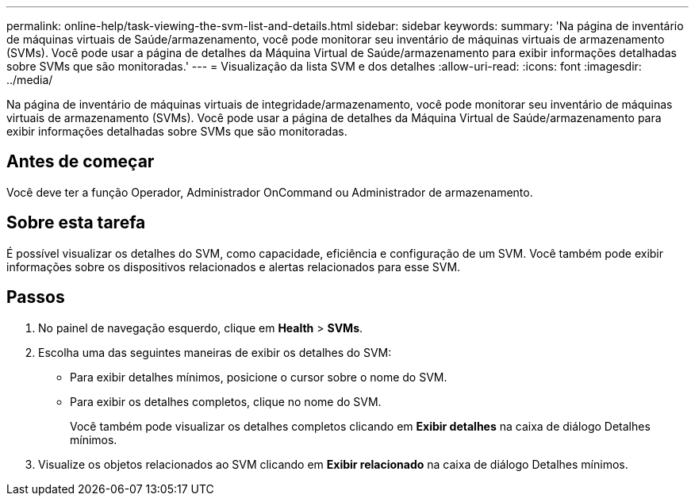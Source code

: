 ---
permalink: online-help/task-viewing-the-svm-list-and-details.html 
sidebar: sidebar 
keywords:  
summary: 'Na página de inventário de máquinas virtuais de Saúde/armazenamento, você pode monitorar seu inventário de máquinas virtuais de armazenamento (SVMs). Você pode usar a página de detalhes da Máquina Virtual de Saúde/armazenamento para exibir informações detalhadas sobre SVMs que são monitoradas.' 
---
= Visualização da lista SVM e dos detalhes
:allow-uri-read: 
:icons: font
:imagesdir: ../media/


[role="lead"]
Na página de inventário de máquinas virtuais de integridade/armazenamento, você pode monitorar seu inventário de máquinas virtuais de armazenamento (SVMs). Você pode usar a página de detalhes da Máquina Virtual de Saúde/armazenamento para exibir informações detalhadas sobre SVMs que são monitoradas.



== Antes de começar

Você deve ter a função Operador, Administrador OnCommand ou Administrador de armazenamento.



== Sobre esta tarefa

É possível visualizar os detalhes do SVM, como capacidade, eficiência e configuração de um SVM. Você também pode exibir informações sobre os dispositivos relacionados e alertas relacionados para esse SVM.



== Passos

. No painel de navegação esquerdo, clique em *Health* > *SVMs*.
. Escolha uma das seguintes maneiras de exibir os detalhes do SVM:
+
** Para exibir detalhes mínimos, posicione o cursor sobre o nome do SVM.
** Para exibir os detalhes completos, clique no nome do SVM.
+
Você também pode visualizar os detalhes completos clicando em *Exibir detalhes* na caixa de diálogo Detalhes mínimos.



. Visualize os objetos relacionados ao SVM clicando em *Exibir relacionado* na caixa de diálogo Detalhes mínimos.

